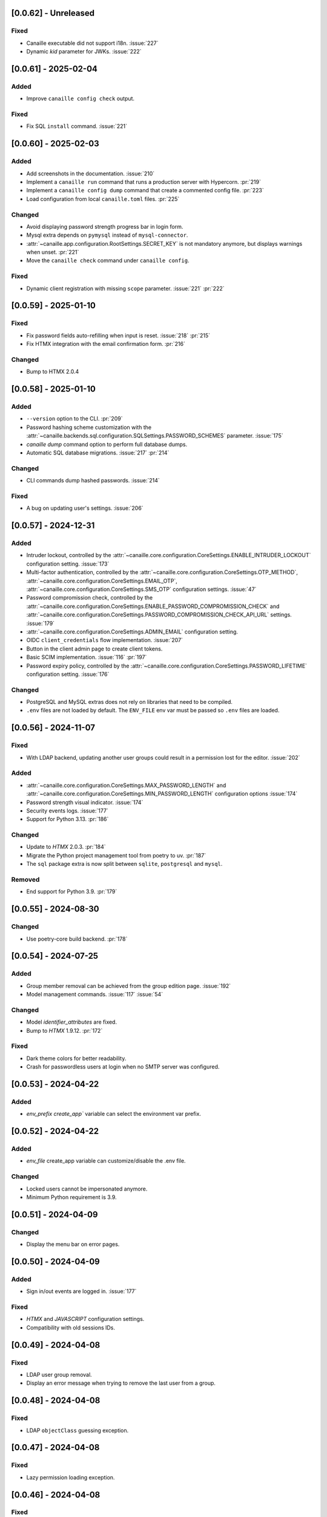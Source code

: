 [0.0.62] - Unreleased
---------------------

Fixed
^^^^^
- Canaille executable did not support i18n. :issue:`227`
- Dynamic `kid` parameter for JWKs. :issue:`222`

[0.0.61] - 2025-02-04
---------------------

Added
^^^^^
- Improve ``canaille config check`` output.

Fixed
^^^^^
- Fix SQL ``install`` command. :issue:`221`

[0.0.60] - 2025-02-03
---------------------

Added
^^^^^
- Add screenshots in the documentation. :issue:`210`
- Implement a ``canaille run`` command that runs a production server with Hypercorn. :pr:`219`
- Implement a ``canaille config dump`` command that create a commented config file. :pr:`223`
- Load configuration from local ``canaille.toml`` files. :pr:`225`

Changed
^^^^^^^
- Avoid displaying password strength progress bar in login form.
- Mysql extra depends on ``pymysql`` instead of ``mysql-connector``.
- :attr:`~canaille.app.configuration.RootSettings.SECRET_KEY` is not mandatory anymore, but displays warnings when unset. :pr:`221`
- Move the ``canaille check`` command under ``canaille config``.

Fixed
^^^^^
- Dynamic client registration with missing ``scope`` parameter. :issue:`221` :pr:`222`

[0.0.59] - 2025-01-10
---------------------

Fixed
^^^^^
- Fix password fields auto-refilling when input is reset. :issue:`218` :pr:`215`
- Fix HTMX integration with the email confirmation form. :pr:`216`

Changed
^^^^^^^
- Bump to HTMX 2.0.4

[0.0.58] - 2025-01-10
---------------------

Added
^^^^^
- ``--version`` option to the CLI. :pr:`209`
- Password hashing scheme customization with the :attr:`~canaille.backends.sql.configuration.SQLSettings.PASSWORD_SCHEMES` parameter. :issue:`175`
- `canaille dump` command option to perform full database dumps.
- Automatic SQL database migrations. :issue:`217` :pr:`214`

Changed
^^^^^^^
- CLI commands dump hashed passwords. :issue:`214`

Fixed
^^^^^^^
- A bug on updating user's settings. :issue:`206`

[0.0.57] - 2024-12-31
---------------------

Added
^^^^^
- Intruder lockout, controlled by the
  :attr:`~canaille.core.configuration.CoreSettings.ENABLE_INTRUDER_LOCKOUT`
  configuration setting. :issue:`173`
- Multi-factor authentication, controlled by the
  :attr:`~canaille.core.configuration.CoreSettings.OTP_METHOD`,
  :attr:`~canaille.core.configuration.CoreSettings.EMAIL_OTP`,
  :attr:`~canaille.core.configuration.CoreSettings.SMS_OTP` configuration settings.
  :issue:`47`
- Password compromission check, controlled by the
  :attr:`~canaille.core.configuration.CoreSettings.ENABLE_PASSWORD_COMPROMISSION_CHECK` and
  :attr:`~canaille.core.configuration.CoreSettings.PASSWORD_COMPROMISSION_CHECK_API_URL` settings.
  :issue:`179`
- :attr:`~canaille.core.configuration.CoreSettings.ADMIN_EMAIL` configuration setting.
- OIDC ``client_credentials`` flow implementation. :issue:`207`
- Button in the client admin page to create client tokens.
- Basic SCIM implementation. :issue:`116` :pr:`197`
- Password expiry policy, controlled by the
  :attr:`~canaille.core.configuration.CoreSettings.PASSWORD_LIFETIME` configuration setting. :issue:`176`

Changed
^^^^^^^
- PostgreSQL and MySQL extras does not rely on libraries that need to be compiled.
- ``.env`` files are not loaded by default. The ``ENV_FILE`` env var must be passed so ``.env`` files are loaded.

[0.0.56] - 2024-11-07
---------------------

Fixed
^^^^^
- With LDAP backend, updating another user groups could result in a permission lost for the editor. :issue:`202`

Added
^^^^^
- :attr:`~canaille.core.configuration.CoreSettings.MAX_PASSWORD_LENGTH` and
  :attr:`~canaille.core.configuration.CoreSettings.MIN_PASSWORD_LENGTH` configuration options :issue:`174`
- Password strength visual indicator. :issue:`174`
- Security events logs. :issue:`177`
- Support for Python 3.13. :pr:`186`

Changed
^^^^^^^
- Update to `HTMX` 2.0.3. :pr:`184`
- Migrate the Python project management tool from poetry to uv. :pr:`187`
- The ``sql`` package extra is now split between ``sqlite``, ``postgresql`` and ``mysql``.

Removed
^^^^^^^
- End support for Python 3.9. :pr:`179`

[0.0.55] - 2024-08-30
---------------------

Changed
^^^^^^^
- Use poetry-core build backend. :pr:`178`

[0.0.54] - 2024-07-25
---------------------

Added
^^^^^
- Group member removal can be achieved from the group edition page. :issue:`192`
- Model management commands. :issue:`117` :issue:`54`

Changed
^^^^^^^
- Model `identifier_attributes` are fixed.
- Bump to `HTMX` 1.9.12. :pr:`172`

Fixed
^^^^^

- Dark theme colors for better readability.
- Crash for passwordless users at login when no SMTP server was configured.

[0.0.53] - 2024-04-22
---------------------

Added
^^^^^
- `env_prefix` `create_app`` variable can select the environment var prefix.

[0.0.52] - 2024-04-22
---------------------

Added
^^^^^
- `env_file` create_app variable can customize/disable the .env file.

Changed
^^^^^^^
- Locked users cannot be impersonated anymore.
- Minimum Python requirement is 3.9.

[0.0.51] - 2024-04-09
---------------------

Changed
^^^^^^^
- Display the menu bar on error pages.

[0.0.50] - 2024-04-09
---------------------

Added
^^^^^
- Sign in/out events are logged in. :issue:`177`

Fixed
^^^^^
- `HTMX` and `JAVASCRIPT` configuration settings.
- Compatibility with old sessions IDs.

[0.0.49] - 2024-04-08
---------------------

Fixed
^^^^^
- LDAP user group removal.
- Display an error message when trying to remove the last user from a group.

[0.0.48] - 2024-04-08
---------------------

Fixed
^^^^^
- LDAP ``objectClass`` guessing exception.

[0.0.47] - 2024-04-08
---------------------

Fixed
^^^^^
- Lazy permission loading exception.

[0.0.46] - 2024-04-08
---------------------

Fixed
^^^^^
- Saving an object with the LDAP backend keeps the ``objectClass`` un-managed by Canaille. :pr:`171`

[0.0.45] - 2024-04-04
---------------------

Changed
^^^^^^^
- Internal indexation mechanism of ``MemoryModel``.

[0.0.44] - 2024-03-29
---------------------

Fixed
^^^^^
- Fix the default LDAP ``USER_FILTER`` value.
- Fix the OIDC feature detection.

[0.0.43] - 2024-03-29
---------------------

.. warning::

    Configuration files must be updated.

Added
^^^^^

- Add ``created`` and ``last_modified`` datetime for all models.
- Sitemap to the documentation. :pr:`169`
- Configuration management with `pydantic-settings`. :issue:`138` :pr:`170`

Changed
^^^^^^^

- Use default Python logging configuration format. :issue:`188` :pr:`165`
- Bump to `HTMX` 1.99.11. :pr:`166`
- Use the standard tomllib Python module instead of `toml` starting from Python 3.11. :pr:`167`
- Use shibuya as the documentation theme :pr:`168`

[0.0.42] - 2023-12-29
---------------------

Fixed
^^^^^

- Avoid to fail on imports if ``cryptography`` is missing.

[0.0.41] - 2023-12-25
---------------------

Added
^^^^^

- OIDC support for the ``create`` value of the ``prompt`` parameter. :issue:`185` :pr:`164`

Fixed
^^^^^

- Correctly set up :attr:`~canaille.oidc.basemodels.Client.audience` during OIDC dynamic registration.
- ``post_logout_redirect_uris`` was ignored during OIDC dynamic registration.
- Group field error prevented the registration form validation.

[0.0.40] - 2023-12-22
---------------------

Added
^^^^^

- The ``THEME`` setting can be a relative path.

[0.0.39] - 2023-12-15
---------------------

Fixed
^^^^^

- Crash when no ACL were defined.
- OIDC Userinfo endpoint is also available in POST.
- Fix redirection after password reset. :issue:`159`

[0.0.38] - 2023-12-15
---------------------

Changed
^^^^^^^

- Convert all the `PNG` pictures in `Webp`. :pr:`162`
- Update to Flask 3. :issue:`161` :pr:`163`

[0.0.37] - 2023-12-01
---------------------

Fixed
^^^^^

- Handle 4xx and 5xx error codes with HTMX. :issue:`171` :pr:`161`

[0.0.36] - 2023-12-01
---------------------

Fixed
^^^^^

- Avoid crashing when LDAP groups references unexisting users.
- Password reset and initialization mails were only sent to the
  preferred user email address.
- Password reset and initialization mails were not sent at all the user
  addresses if one email address could not be reached.
- Password comparison was too permissive on login.
- Encrypt passwords in the SQL backend.

[0.0.35] - 2023-11-25
---------------------

Added
^^^^^

- Refresh token grant supports other client authentication methods. :pr:`157`
- Implement a SQLAlchemy backend. :issue:`30` :pr:`158`

Changed
^^^^^^^

- Model attributes cardinality is closer to SCIM model. :pr:`155`
- Bump to `HTMX` 1.9.9. :pr:`159`

Fixed
^^^^^

- Disable `HTMX` boosting during the OIDC dance. :pr:`160`

[0.0.34] - 2023-10-02
---------------------

Fixed
^^^^^

- Canaille installations without account lockabilty could not
  delete users. :pr:`153`

Added
^^^^^

- If users register or authenticate during a OAuth Authorization
  phase, they get redirected back to that page afterwards.
  :issue:`168` :pr:`151`
- The `flask-babel` and `pytz` libraries are now part of the `front` packaging extras.
- Bump to `fomantic-ui` 2.9.3. :pr:`152`
- Bump to `HTMX` 1.9.6. :pr:`154`
- Support for Python 3.12. :pr:`155`

[0.0.33] - 2023-08-26
---------------------

Fixed
^^^^^

- OIDC jwks endpoint do not return empty `kid` claim.

Added
^^^^^

- Documentation details on the Canaille models.

[0.0.32] - 2023-08-17
---------------------

Added
^^^^^

- Additional inmemory backend. :issue:`30` :pr:`149`
- Installation extras. :issue:`167` :pr:`150`

[0.0.31] - 2023-08-15
---------------------

Added
^^^^^

- Configuration option to disable the forced usage of OIDC `nonce` parameter. :pr:`143`
- Validate phone numbers with a regex. :pr:`146`
- Email verification. :issue:`41` :pr:`147`
- Account registration. :issue:`55` :pr:`133` :pr:`148`

Fixed
^^^^^

- The `check` command uses the default configuration values.

Changed
^^^^^^^

- Modals do not need use Javascript at the moment. :issue:`158` :pr:`144`

[0.0.30] - 2023-07-06
---------------------

.. warning::

    Configuration files must be updated.
    Check the new format with ``git diff 0.0.29 0.0.30 canaille/conf/config.sample.toml``

Added
^^^^^

- Configuration option to disable Javascript. :pr:`141`

Changed
^^^^^^^

- The configuration parameter ``USER_FILTER`` is parsed with Jinja.
- Configuration use ``PRIVATE_KEY_FILE`` instead of ``PRIVATE_KEY`` and ``PUBLIC_KEY_FILE`` instead of ``PUBLIC_KEY``.

[0.0.29] - 2023-06-30
---------------------

Fixed
^^^^^

- Disabled `HTMX` boosting on OIDC forms to avoid errors.

[0.0.28] - 2023-06-30
---------------------

Fixed
^^^^^

- A template variable was misnamed.

[0.0.27] - 2023-06-29
---------------------

.. warning::

    Configuration files must be updated.
    Check the new format with ``git diff 0.0.26 0.0.27 canaille/conf/config.sample.toml``

Added
^^^^^

- Configuration entries can be loaded from files if the entry key has a *_FILE* suffix
  and the entry value is the path to the file. :issue:`134` :pr:`134`
- Field list support. :issue:`115` :pr:`136`
- Pages are boosted with `HTMX`. :issue:`144` :issue:`145` :pr:`137`

Changed
^^^^^^^

- Bump to jquery 3.7.0. :pr:`138`

Fixed
^^^^^

- Profile edition when the user RDN was not ``uid``. :issue:`148` :pr:`139`

Removed
^^^^^^^

- Stop support for Python 3.7. :pr:`131`

[0.0.26] - 2023-06-03
---------------------

Added
^^^^^

- Implemented account expiration based on OpenLDAP ppolicy overlay. Needs OpenLDAP 2.5+.
  :issue:`13` :pr:`118`
- Timezone configuration entry. :issue:`137` :pr:`130`

Fixed
^^^^^

- Avoid setting ``None`` in JWT claims when they have no value.
- Display password recovery button on OIDC login page. :pr:`129`

[0.0.25] - 2023-05-05
---------------------

.. warning::

   Configuration files must be updated.
    Check the new format with ``git diff 0.0.25 0.0.24 canaille/conf/config.sample.toml``

Changed
^^^^^^^

- Renamed user model attributes to match SCIM naming convention. :pr:`123`
- Moved OIDC related configuration entries in ``OIDC``.
- Moved ``LDAP`` configuration entry to ``BACKENDS.LDAP``.
- Bumped to `HTMX` 1.9.0. :pr:`124`
- ACL filters are no more LDAP filters but user attribute mappings. :pr:`125`
- Bumped to `HTMX` 1.9.2. :pr:`127`

Fixed
^^^^^

- ``OIDC.JWT.MAPPING`` configuration entry is really optional now.
- Fixed empty model attributes registration. :pr:`125`
- Password initialization mails were not correctly sent. :pr:`128`

[0.0.24] - 2023-04-07
---------------------

Fixed
^^^^^

- Fixed avatar update. :pr:`122`

[0.0.23] - 2023-04-05
---------------------

Added
^^^^^

- Organization field. :pr:`116`
- ETag and Last-Modified headers on user photos. :pr:`116`
- Dynamic form validation. :pr:`120`

Changed
^^^^^^^

- UX rework. Submenu addition. :pr:`114`
- Properly handle LDAP date timezones. :pr:`117`

Fixed
^^^^^

- CSRF protection on every forms. :pr:`119`

[0.0.22] - 2023-03-13
---------------------

Fixed
^^^^^
- The `Faker` library is not imported anymore when the `clean` command is called.

[0.0.21] - 2023-03-12
---------------------

Added
^^^^^

- Display TOS and policy URI on the consent list page. :pr:`102`
- Admin token deletion. :pr:`100` :pr:`101`
- Revoked consents can be restored. :pr:`103`
- Pre-consented clients are displayed in the user consent list,
  and their consents can be revoked. :issue:`69` :pr:`103`
- A ``populate`` command can be used to fill the database with
  random users generated with faker. :pr:`105`
- SMTP SSL support. :pr:`108`
- Server side pagination. :issue:`114` :pr:`111`
- Department number support. :issue:`129`
- Address edition support (but not in the OIDC claims yet). :pr:`112`
- Title edition support. :pr:`113`

Fixed
^^^^^

- Client deletion also deletes related :class:`~canaille.oidc.basemodels.Consent`, :class:`~canaille.oidc.basemodels.Token` and
  :class:`~canaille.oidc.basemodels.AuthorizationCode` objects. :issue:`126` :pr:`98`

Changed
^^^^^^^

- Removed the `DataTables` Javascript library.

[0.0.20] - 2023-01-28
---------------------

Added
^^^^^

- Spanish translation. :pr:`85` :pr:`88`
- Dedicated connectivity test email. :pr:`89`
- Update to jquery 3.6.3. :pr:`90`
- Update to fomantic-ui 2.9.1. :pr:`90`
- Update to DataTables 1.13.1. :pr:`90`

Fixed
^^^^^

- Fix typos and grammar errors. :pr:`84`
- Fix wording and punctuation. :pr:`86`
- Fix HTML lang tag. :issue:`122` :pr:`87`
- Automatically trims the HTML translated strings. :pr:`91`
- Fixed dynamic registration scope management. :issue:`123` :pr:`93`

[0.0.19] - 2023-01-14
---------------------

Fixed
^^^^^

- Ensures the token `expires_in` claim and the `access_token` `exp` claim
  have the same value. :pr:`83`

[0.0.18] - 2022-12-28
---------------------

Fixed
^^^^^

- OIDC end_session was not returning the ``state`` parameter in the
  ``post_logout_redirect_uri``. :pr:`82`

[0.0.17] - 2022-12-26
---------------------

Fixed
^^^^^

- Fixed group deletion button. :pr:`80`
- Fixed post requests in oidc clients views. :pr:`81`

[0.0.16] - 2022-12-15
---------------------

Fixed
^^^^^

- Fixed LDAP operational attributes handling.

[0.0.15] - 2022-12-15
---------------------

Added
^^^^^

- User can chose their display name. :pr:`77`
- Bumped to Authlib 1.2. :pr:`78`
- Implemented :rfc:`RFC7592 <7592>` OAuth 2.0 Dynamic Client Registration Management
  Protocol. :pr:`79`
- Add the ``nonce`` parameter to the ``claims_supported`` server metadata list.

[0.0.14] - 2022-11-29
---------------------

Fixed
^^^^^
- Fixed translation catalogs packaging.

[0.0.13] - 2022-11-21
---------------------

Fixed
^^^^^

- Fixed a bug on the contacts field in the admin client form following
  the LDAP schema update of 0.0.12.
- Fixed a bug happening during RP initiated logout on clients without
  `post_logout_redirect_uri` defined.
- Gitlab CI fix. :pr:`64`
- Fixed `client_secret` display on the client administration page. :pr:`65`
- Fixed non-square logo CSS. :pr:`67`
- Fixed schema path on installation. :pr:`68`
- Fixed RFC7591 ``software_statement`` claim support. :pr:`70`
- Fixed client preconsent disabling. :pr:`72`

Added
^^^^^

- Python 3.11 support. :pr:`61`
- ``apparmor`` slapd configuration instructions in the documentation page for contributions. :pr:`66`
- ``preferredLanguage`` attribute support. :pr:`75`

Changed
^^^^^^^

- Replaced the use of the deprecated `FLASK_ENV` environment variable by
  `FLASK_DEBUG`.
- Dynamically generate the server metadata. Users won't have to copy and
  manually edit ``oauth-authorizationserver.json`` and
  ``openid-configuration.json``. :pr:`71`
- The `FROM_ADDR` configuration option is not mandatory anymore. :pr:`73`
- The `JWT.ISS` configuration option is not mandatory anymore. :pr:`74`

[0.0.12] - 2022-10-24
---------------------

Added
^^^^^

- Basic WebFinger endpoint. :pr:`59`
- Bumped to FomanticUI 2.9.0.
- Implemented Dynamic Client Registration. :pr:`60`

[0.0.11] - 2022-08-11
---------------------

Added
^^^^^

- Default theme has a dark variant. :pr:`57`

Fixed
^^^^^

- Fixed missing ``canaille`` binary. :pr:`58`

[0.0.10] - 2022-07-07
---------------------

Fixed
^^^^^

- Online demo. :pr:`55`
- The consent page was displaying scopes not supported by clients. :pr:`56`
- Fixed end session when user are already disconnected.

[0.0.9] - 2022-06-05
--------------------

Added
^^^^^

- ``DISABLE_PASSWORD_RESET`` configuration option to disable password recovery. :pr:`46`
- ``edit_self`` ACL permission to control user self edition. :pr:`47`
- `RP-initiated logout` implementation. :pr:`54`

Changed
^^^^^^^

- Bumped to Authlib 1. :pr:`48`
- Various documentation improvements. :pr:`50`
- Use poetry instead of setuptools as project management tool. :pr:`51`
- Additional tests for the OIDC ``nonce`` parameter. :pr:`52`

Fixed
^^^^^
- ``HIDE_INVALID_LOGIN`` behavior and default value.
- Compiled translation catalogs are not versioned anymore. :pr:`49` :pr:`53`

[0.0.8] - 2022-03-15
--------------------

Fixed
^^^^^

- Fixed dependencies.

[0.0.7] - 2022-03-15
--------------------

Fixed
^^^^^

- Fixed spaces and escaped special char in LDAP ``cn/dn`` attributes. :pr:`43`

[0.0.6] - 2022-03-08
--------------------

Changed
^^^^^^^

- Access token are JWT. :pr:`38`

Fixed
^^^^^

- Default groups on invitations. :pr:`41`
- LDAP schemas are shipped within the Canaille package. :pr:`42`

[0.0.5] - 2022-02-17
--------------------

Changed
^^^^^^^

- LDAP model objects have new identifiers. :pr:`37`

Fixed
^^^^^

- Admin menu dropdown display. :pr:`39`
- ``GROUP_ID_ATTRIBUTE`` configuration typo. :pr:`40`

[0.0.4] - 2022-02-16
--------------------

Added
^^^^^

- Client pre-authorization. :pr:`11`
- LDAP permissions check with the check command. :pr:`12`
- Update consents when a scope required is larger than the scope of an already
  given consent. :pr:`13`
- Theme customization. :pr:`15`
- Logging configuration. :pr:`16`
- Installation command. :pr:`17`
- Invitation links. :pr:`18`
- Advanced permissions. :pr:`20`
- An option to not use OIDC. :pr:`23`
- Disable some features when no SMTP server is configured. :pr:`24`
- Login placeholder dynamically generated according to the configuration. :pr:`25`
- Added an option to tune object IDs. :pr:`26`
- Avatar support. :pr:`27`
- Dynamical and configurable JWT claims. :pr:`28`
- UI improvements. :pr:`29`
- Invitation links expiration. :pr:`30`
- Invitees can choose their IDs. :pr:`31`
- LDAP backend refactoring. :pr:`35`

Fixed
^^^^^

- Fixed ghost members in a group. :pr:`14`
- Fixed email sender names. :pr:`19`
- Fixed filter being not escaped. :pr:`21`
- Demo script good practices. :pr:`32`
- Binary path for Debian. :pr:`33`
- Last name was not mandatory in the forms while this was mandatory
  in the LDAP server. :pr:`34`
- Spelling typos. :pr:`36`

[0.0.3] - 2021-10-13
--------------------

Added
^^^^^

- Two-steps sign-in. :issue:`49`
- Tokens can have several audiences. :issue:`62` :pr:`9`
- Configuration check command. :issue:`66` :pr:`8`
- Groups management. :issue:`12` :pr:`6`

Fixed
^^^^^

- Introspection access bugfix. :issue:`63` :pr:`10`
- Introspection sub claim. :issue:`64` :pr:`7`

[0.0.2] - 2021-01-06
--------------------

Added
^^^^^

- Login page is responsive. :issue:`1`
- Adapt mobile keyboards to login page fields. :issue:`2`
- Password recovery interface. :issue:`3`
- User profile interface. :issue:`4`
- Renamed the project *Canaille*. :issue:`5`
- Command to remove old tokens. :issue:`17`
- Improved password recovery email. :issue:`14` :issue:`26`
- Use Flask `SERVER_NAME` configuration variable instead of `URL`. :issue:`24`
- Improved consents page. :issue:`27`
- Admin user page. :issue:`8`
- Project logo. :pr:`29`
- User account self-deletion can be enabled in the configuration with `SELF_DELETION`. :issue:`35`
- Admins can impersonate users. :issue:`39`
- Forgotten page UX improvement. :pr:`43`
- Admins can remove clients. :pr:`45`
- Option `HIDE_INVALID_LOGIN` that can be unactivated to let the user know if
  the login he attempt to sign in with exists or not. :pr:`48`
- Password initialization mail. :pr:`51`

Fixed
^^^^^

- Form translations. :issue:`19` :issue:`23`
- Avoid to use Google Fonts. :issue:`21`

Removed
^^^^^^^

- 'My tokens' page. :issue:`22`

[0.0.1] - 2020-10-21
--------------------

Added
^^^^^

- Initial release.
